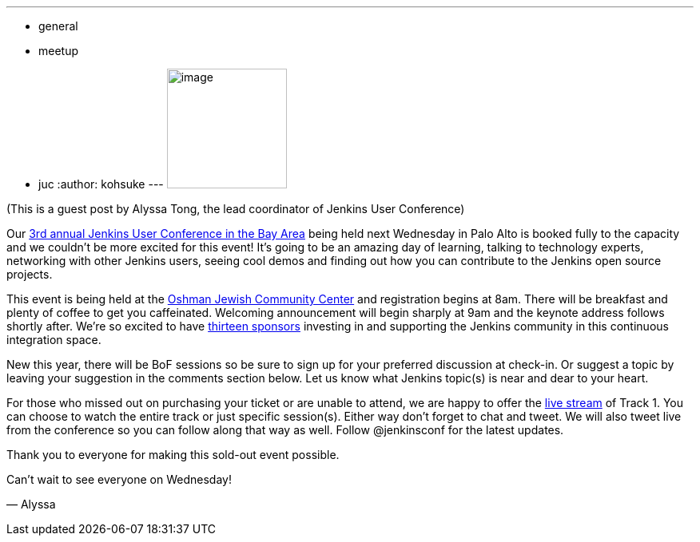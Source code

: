 ---
:layout: post
:title: Jenkins User Conference is completely full!
:nodeid: 444
:created: 1382132070
:tags:
  - general
  - meetup
  - juc
:author: kohsuke
---
image:https://jenkins-ci.org/sites/default/files/images/alyssa.jpg[image,width=150,height=150] +


(This is a guest post by Alyssa Tong, the lead coordinator of Jenkins User Conference) +

Our https://www.cloudbees.com/jenkins/juc2013/juc2013-palo-alto.cb[3rd annual Jenkins User Conference in the Bay Area] being held next Wednesday in Palo Alto is booked fully to the capacity and we couldn’t be more excited for this event! It’s going to be an amazing day of learning, talking to technology experts, networking with other Jenkins users, seeing cool demos and finding out how you can contribute to the Jenkins open source projects. +

This event is being held at the https://www.paloaltojcc.org/[Oshman Jewish Community Center] and registration begins at 8am. There will be breakfast and plenty of coffee to get you caffeinated. Welcoming announcement will begin sharply at 9am and the keynote address follows shortly after. We’re so excited to have https://www.cloudbees.com/jenkins/juc2013/juc2013-palo-alto.cb[thirteen sponsors] investing in and supporting the Jenkins community in this continuous integration space. +

New this year, there will be BoF sessions so be sure to sign up for your preferred discussion at check-in. Or suggest a topic by leaving your suggestion in the comments section below. Let us know what Jenkins topic(s) is near and dear to your heart. +

For those who missed out on purchasing your ticket or are unable to attend, we are happy to offer the https://www.eventbrite.com/event/8328596055[live stream] of Track 1. You can choose to watch the entire track or just specific session(s). Either way don’t forget to chat and tweet. We will also tweet live from the conference so you can follow along that way as well. Follow @jenkinsconf for the latest updates. +

Thank you to everyone for making this sold-out event possible. +

Can’t wait to see everyone on Wednesday! +

— Alyssa
